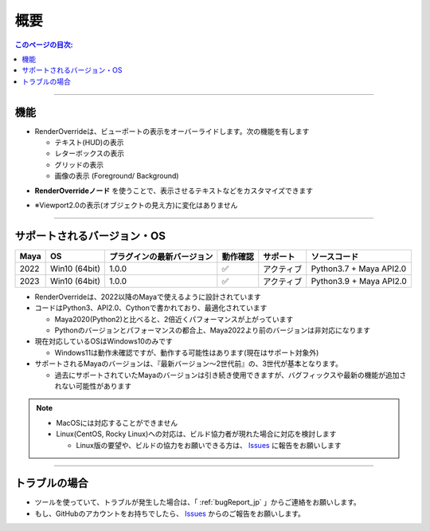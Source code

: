 概要
####

.. contents:: このページの目次:
   :depth: 2
   :local:

++++

機能
*****

* RenderOverrideは、ビューポートの表示をオーバーライドします。次の機能を有します

  * テキスト(HUD)の表示
  * レターボックスの表示
  * グリッドの表示
  * 画像の表示 (Foreground/ Background)

.. sep

* **RenderOverrideノード** を使うことで、表示させるテキストなどをカスタマイズできます
* ※Viewport2.0の表示(オブジェクトの見え方)に変化はありません


  .. figure:: ../../_gif/renderoverride_top.gif
     :scale: 60%
     :alt: overview

++++

サポートされるバージョン・OS
****************************

+------+---------------+----------------------------+----------+------------+-------------------------+
| Maya | OS            | プラグインの最新バージョン | 動作確認 | サポート   | ソースコード            |
+======+===============+============================+==========+============+=========================+
| 2022 | Win10 (64bit) | 1.0.0                      | ✅       | アクティブ | Python3.7 + Maya API2.0 |
+------+---------------+----------------------------+----------+------------+-------------------------+
| 2023 | Win10 (64bit) | 1.0.0                      | ✅       | アクティブ | Python3.9 + Maya API2.0 |
+------+---------------+----------------------------+----------+------------+-------------------------+

* RenderOverrideは、2022以降のMayaで使えるように設計されています
* コードはPython3、API2.0、Cythonで書かれており、最適化されています

  * Maya2020(Python2)と比べると、2倍近くパフォーマンスが上がっています
  * Pythonのバージョンとパフォーマンスの都合上、Maya2022より前のバージョンは非対応になります

* 現在対応しているOSはWindows10のみです

  * Windows11は動作未確認ですが、動作する可能性はあります(現在はサポート対象外)

* サポートされるMayaのバージョンは、『最新バージョン～2世代前』の、3世代が基本となります。

  * 過去にサポートされていたMayaのバージョンは引き続き使用できますが、バグフィックスや最新の機能が追加されない可能性があります


.. note::
   * MacOSには対応することができません
   * Linux(CentOS, Rocky Linux)への対応は、ビルド協力者が現れた場合に対応を検討します

     * Linux版の要望や、ビルドの協力をお願いできる方は、 `Issues`_ に報告をお願いします


++++

トラブルの場合
**************

* ツールを使っていて、トラブルが発生した場合は、「 :ref:`bugReport_jp` 」からご連絡をお願いします。
* もし、GitHubのアカウントをお持ちでしたら、 `Issues`_ からのご報告をお願いします。



.. _Issues: https://github.com/PluginMania/RenderOverrideForMaya/issues

